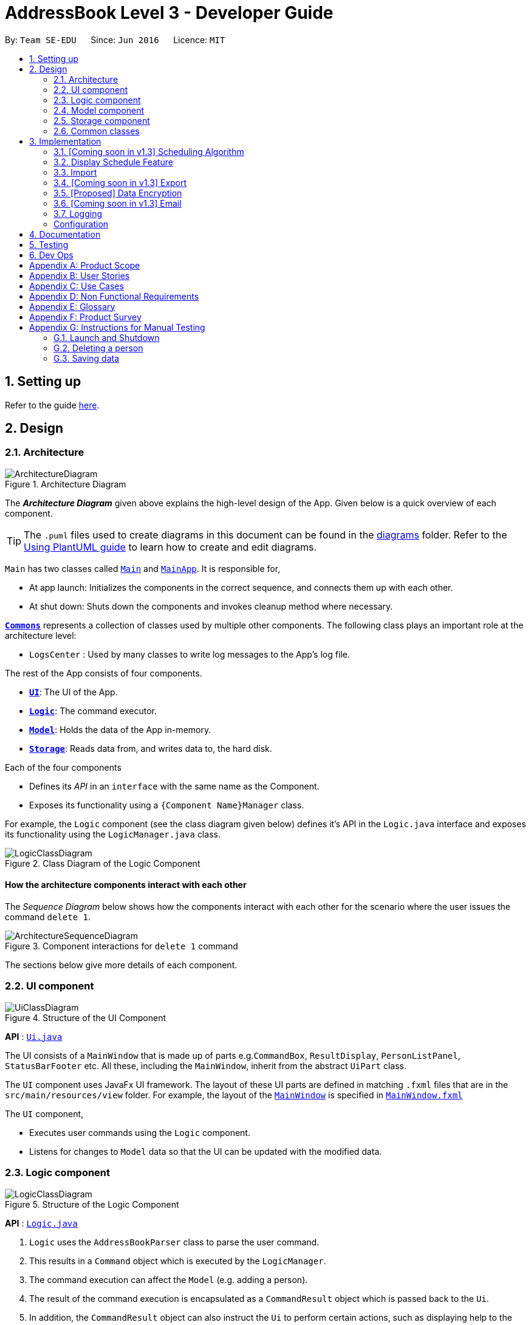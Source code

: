 = AddressBook Level 3 - Developer Guide
:site-section: DeveloperGuide
:toc:
:toc-title:
:toc-placement: preamble
:sectnums:
:imagesDir: images
:stylesDir: stylesheets
:xrefstyle: full
ifdef::env-github[]
:tip-caption: :bulb:
:note-caption: :information_source:
:warning-caption: :warning:
endif::[]
:repoURL: https://github.com/se-edu/addressbook-level3/tree/master

By: `Team SE-EDU`      Since: `Jun 2016`      Licence: `MIT`

== Setting up

Refer to the guide <<SettingUp#, here>>.

== Design

[[Design-Architecture]]
=== Architecture

.Architecture Diagram
image::ArchitectureDiagram.png[]

The *_Architecture Diagram_* given above explains the high-level design of the App. Given below is a quick overview of each component.

[TIP]
The `.puml` files used to create diagrams in this document can be found in the link:{repoURL}/docs/diagrams/[diagrams] folder.
Refer to the <<UsingPlantUml#, Using PlantUML guide>> to learn how to create and edit diagrams.

`Main` has two classes called link:{repoURL}/src/main/java/seedu/address/Main.java[`Main`] and link:{repoURL}/src/main/java/seedu/address/MainApp.java[`MainApp`]. It is responsible for,

* At app launch: Initializes the components in the correct sequence, and connects them up with each other.
* At shut down: Shuts down the components and invokes cleanup method where necessary.

<<Design-Commons,*`Commons`*>> represents a collection of classes used by multiple other components.
The following class plays an important role at the architecture level:

* `LogsCenter` : Used by many classes to write log messages to the App's log file.

The rest of the App consists of four components.

* <<Design-Ui,*`UI`*>>: The UI of the App.
* <<Design-Logic,*`Logic`*>>: The command executor.
* <<Design-Model,*`Model`*>>: Holds the data of the App in-memory.
* <<Design-Storage,*`Storage`*>>: Reads data from, and writes data to, the hard disk.

Each of the four components

* Defines its _API_ in an `interface` with the same name as the Component.
* Exposes its functionality using a `{Component Name}Manager` class.

For example, the `Logic` component (see the class diagram given below) defines it's API in the `Logic.java` interface and exposes its functionality using the `LogicManager.java` class.

.Class Diagram of the Logic Component
image::LogicClassDiagram.png[]

[discrete]
==== How the architecture components interact with each other

The _Sequence Diagram_ below shows how the components interact with each other for the scenario where the user issues the command `delete 1`.

.Component interactions for `delete 1` command
image::ArchitectureSequenceDiagram.png[]

The sections below give more details of each component.

[[Design-Ui]]
=== UI component

.Structure of the UI Component
image::UiClassDiagram.png[]

*API* : link:{repoURL}/src/main/java/seedu/address/ui/Ui.java[`Ui.java`]

The UI consists of a `MainWindow` that is made up of parts e.g.`CommandBox`, `ResultDisplay`, `PersonListPanel`, `StatusBarFooter` etc. All these, including the `MainWindow`, inherit from the abstract `UiPart` class.

The `UI` component uses JavaFx UI framework. The layout of these UI parts are defined in matching `.fxml` files that are in the `src/main/resources/view` folder. For example, the layout of the link:{repoURL}/src/main/java/seedu/address/ui/MainWindow.java[`MainWindow`] is specified in link:{repoURL}/src/main/resources/view/MainWindow.fxml[`MainWindow.fxml`]

The `UI` component,

* Executes user commands using the `Logic` component.
* Listens for changes to `Model` data so that the UI can be updated with the modified data.

[[Design-Logic]]
=== Logic component

[[fig-LogicClassDiagram]]
.Structure of the Logic Component
image::LogicClassDiagram.png[]

*API* :
link:{repoURL}/src/main/java/seedu/address/logic/Logic.java[`Logic.java`]

.  `Logic` uses the `AddressBookParser` class to parse the user command.
.  This results in a `Command` object which is executed by the `LogicManager`.
.  The command execution can affect the `Model` (e.g. adding a person).
.  The result of the command execution is encapsulated as a `CommandResult` object which is passed back to the `Ui`.
.  In addition, the `CommandResult` object can also instruct the `Ui` to perform certain actions, such as displaying help to the user.

Given below is the Sequence Diagram for interactions within the `Logic` component for the `execute("delete 1")` API call.

.Interactions Inside the Logic Component for the `delete 1` Command
image::DeleteSequenceDiagram.png[]

NOTE: The lifeline for `DeleteCommandParser` should end at the destroy marker (X) but due to a limitation of PlantUML, the lifeline reaches the end of diagram.

[[Design-Model]]
=== Model component

.Structure of the Model Component
image::ModelClassDiagram.png[]

*API* : link:{repoURL}/src/main/java/seedu/address/model/Model.java[`Model.java`]

The `Model`,

* stores a `UserPref` object that represents the user's preferences.
* stores a list of `Schedule`. Each `Schedule` represents a schedule timetable.
* exposes a list of `ObservableList<ObservableList<String>>` that can be 'observed' by the UI. Each of the
  `ObservableList<ObservableList<String>>` represents the data of a `Schedule` object.
  The `ObservableList<ObservableList<String>>` objects are bound to the UI so that the UI automatically updates  when the data of the `Schedule` objects changes.
* exposes a list of `ObservableList<Interviewee>` that can be 'observed' by the UI.
* does not depend on any of the other three components.

==== Schedule
The `Schedule` objects are filled up and created by the imported interviewer's availability. The inner data of a `Schedule` object is the same as the corresponding availability
table in the imported interviewer's availability. The data of the `Schedule` can be changed after running the scheduling algorithm.

[[Design-Storage]]
=== Storage component

.Structure of the Storage Component
image::StorageClassDiagram.png[]

*API* : link:{repoURL}/src/main/java/seedu/address/storage/Storage.java[`Storage.java`]

The `Storage` component,

* can save `UserPref` objects in json format and read it back.
* can save the Address Book data in json format and read it back.

[[Design-Commons]]
=== Common classes

Classes used by multiple components are in the `seedu.addressbook.commons` package.

== Implementation

This section describes some noteworthy details on how certain features are implemented.

=== [Coming soon in v1.3] Scheduling Algorithm
The scheduling of interviews is essentially a https://www.geeksforgeeks.org/maximum-bipartite-matching/[maximum bipartite matching problem].
The application is trying to find the **maximum number of matching** between available interview slots
and interviewees.

In this application, the selected algorithm is https://www.geeksforgeeks.org/hopcroft-karp-algorithm-for-maximum-matching-set-1-introduction/[hopcroft-karp algorithm].
The complexity of the algorithm is o(√v x e), which is reasonably fast. The relevant details of the algorithm are as below:

**Vertex**

**Edge**

**Matching Criteria** +
An interviewee matches an interview slot if **all** the criteria below are fulfilled:

. The timing of the slot matches one of the available timings of the interviewee.
. The department of the time slot matches the department of choice of the interviewee.

**Brief Explanation of the Algorithm** +
Include an **activity diagram** here to summarise the algorithm.


The proposed implementation of this algorithm is to encapsulate the logic of the algorithm into a `Command` class under
`Logic` component, possibly with the help of some auxiliary classes. The command is then invoked when the user key in the relevant
command keyword (refer user guide).

When the scheduling algorithm has finished running, it will update the data in the `Schedule` objects to reflect the
allocated time slots to the interviewees, which the changes will then be reflected automatically in the UI.


=== Display Schedule Feature
==== Proposed Implementation

The display schedule feature extends Scheduler to display multiple tables of schedule per day. It is a component in the "MainWindow" class
stored in a "ScheduleViewPanel" class. Within the "ScheduleViewPanel" class, objects of "ScheduleView" class are stored into the panel.

ScheduleViewPanel implements the following function:
*`fillPanel()` -- Fill the ScheduleView component with the schedule tables for each day.

Given below is an example scenario of what will be displayed to the user.

Step 1. The user launches the application. The Ui will start and the MainWindow will be displayed first.

Step 2. MainWindow will call all the children such as the HelpWindow, CommandBox, Result Display, StatusBarFooter and ScheduleViewPanel.

Step 3. Once ScheduleViewPanel is called, it will take in a list of titles and ObservableList data from the Logic class. The list of titles
consist of the title column for each schedule table and the ObservableList data consists of the time slots allocated to each interviewee.

Step 4. ScheduleViewPanel will call the ScheduleView class to fill each table and populate each table with the data given by the Logic class.

Step 5. ScheduleView will have a .fxml file of a table and it will first be filled with the column titles, followed by the time slots and the
interviewee allocated to each time slots. The slot that has no interviewee will be displayed as "0".

Step 6. Once the data is populated, the MainWindow will display the schedules of each day arranged in a table format.

Step 7. Once User imports a new .csv file, it will call the RefreshListener Interface. RefreshListenerManager will then take in the new titles and
list of ObservableList of interviewee.

Step 8. The RefreshListenerManager will call the MainWindow to refresh the ScheduleViewPanel.

Step 9. ScheduleViewPanel will firstly clear all the data and input the updated data from the .csv file.

=== Import
==== Implementation

The import feature uses `CsvReader` in the Model to read the given .csv file and stores the data into the model.

* `import interviewer <csv file>` stores the read data as a list of `Schedule` objects in the model.
* `import interviewee <csv file>` stores the read data as a list of `Interviewee` objects in the model.
* `CsvReader` makes use of `BufferedReader` to read data from the given file.

image::ImportSequenceDiagram.png[]
Given above is an example of a sequence diagram for importing interviewer's schedules. It applies to both importing interviewee's and interviewer's data.

As seen in the above sequence diagram, the execution of the import feature consists of these steps:

* Step 1: `LogicManager` will start executing the command by parsing it over to `AddressBookParser`.
* Step 2: `AddressBookParser` will then look and initialise an `ImportCommand` instance and return it to `LogicManager`.
* Step 3: `LogicManager` will then call execute() on the returned `ImportCommand`  object.
* Step 4: During the execute() method, the method will initialise a `CsvReader` object to `read()` data from the the given .csv file.
* Step 5: The read data will then be stored as either `scheduleList` or `intervieweeList` in the model.

The following activity diagram summarizes what happens when a user executes a new command:

image::ImportActivityDiagram.png[]


=== [Coming soon in v1.3] Export
==== Implementation [Proposed]
The Export command gets the scheduled time slots from the Model and writes them in the specified .csv file.
CsvWriter facilitates the writing to the specified file.

* CsvWriter makes use of `BufferedWriter` to write data into the specified file.

Below shows the sequence diagram of an example export command.

image::ExportSequenceDiagram.png[]

The implementation is very similar to the Import feature. The only differences are in the Model where CsvWriter gets
the scheduled time slots from the Model and proceeds to write it into the specified file using a `BufferedWriter`.

The Activity Diagram below summarises the execution of the export command.

image::ExportActivityDiagram.png[]


// tag::dataencryption[]
=== [Proposed] Data Encryption

=== [Coming soon in v1.3] Email
==== Implementation

The Email feature makes use of the `java.awt.Desktop` package to activate the default Mail client of the user.

* The `To:` field is automatically populated with all the emails that are tagged to a particular Interviewee.
* The `Cc:` field is configurable by the user via an optional configuration file.
* The subject and message body are also automatically populated with details that are relevant to the Interviewee, depending on the context of the command used.

image::EmailSequenceDiagram.png[]

===== Example: Interview timeslot

This is for sending the email to the Interviewee of his/her allocated interview timeslot. Details that vary according to the Interviewee include:

* Date and time of allocated timeslot
* Interviewer allocated

Additional details that can be configured by the user include:

* Location to report
* Dress code
* Any other additional information

The message content can also be configured by the user. However, a default template will be used when no such configuration file exists or is provided.

=== Logging

We are using `java.util.logging` package for logging. The `LogsCenter` class is used to manage the logging levels and logging destinations.

* The logging level can be controlled using the `logLevel` setting in the configuration file (See <<Implementation-Configuration>>)
* The `Logger` for a class can be obtained using `LogsCenter.getLogger(Class)` which will log messages according to the specified logging level
* Currently log messages are output through: `Console` and to a `.log` file.

*Logging Levels*
* `SEVERE` : Critical problem detected which may possibly cause the termination of the application
* `WARNING` : Can continue, but with caution
* `INFO` : Information showing the noteworthy actions by the App
* `FINE` : Details that is not usually noteworthy but may be useful in debugging e.g. print the actual list instead of just its size

[Implementation-Configuration]
=== Configuration

Certain properties of the application can be controlled (e.g user prefs file location, logging level) through the configuration file (default: `config.json`).

== Documentation

Refer to the guide <<Documentation#, here>>.

== Testing

Refer to the guide <<Testing#, here>>.

== Dev Ops

Refer to the guide <<DevOps#, here>>.

[appendix]
== Product Scope

*Target user profile*:

* has a need to manage and schedule many interviews with multiple interviewers involved.
* prefer desktop apps over other types
* can type fast
* prefers typing over mouse input
* is reasonably comfortable using CLI apps

*Value proposition*: manage the scheduling of interviews faster with CLI than mouse/GUI driven apps.

[appendix]
== User Stories

Priorities: High (must have) - `* * \*`, Medium (nice to have) - `* \*`, Low (unlikely to have) - `*`

[width="59%",cols="22%,<23%,<25%,<30%",options="header",]
|=======================================================================
|Priority |As a ... |I want to ... |So that I can...
|`* * *` |new user |see usage instructions |refer to instructions when I forget how to use the App

|`* * *` |secretary of NUS CCA  |manually add new interviewees and their availabilities| make changes without having to edit the .csv file and doing another import.

|`* * *` |secretary of NUS CCA  |delete an interview |remove interviews that have been taken out.

|`* * *` |secretary of NUS CCA  |find a interviewee by name|locate details of person and their interview without having to go through the entire list

|`* * *` |secretary of NUS CCA |automate the process of scheduling interviews |lighten my workload

|`* * *` |secretary of NUS CCA |import the available timeslots of interviewees from a .csv template |schedule the interviews for them

|`* * *` |secretary of NUS CCA |export the scheduled interviews as a .csv file |I can view and manage them in Excel

|`* * *` |secretary of NUS CCA |add details of interviewee e.g. email/phone number |easily view the details of the interviewees

|`* * *` |secretary of NUS CCA |view a timetable of the finalized interview slots |show the interviewers which timeslots they will be taking at a glance

|`* * *` |secretary of NUS CCA |email blast the generated interview schedule to all interviewees |inform the interviewees of their interview

|`* * *` |secretary of NUS CCA |be informed if interview allocation of a certain interviewee has failed |manually fix conflicts or get the interviewee to give another available timeslot

|`* * *` |very busy secretary of NUS CCA |automate the process of scheduling interviews |lighten my workload

|`* * *` |forgetful secretary of NUS CCA |mark an interviewee as 'completed interview' |track and manage uncompleted interviews

|`* * *` |secretary of NUS CCA |add multiple tags to an interviewee in a single command |I can be efficient

|`* * *` |fast-typer |use CLI for the app instead of mouse/GUI |access the commands in the fastest possible way

|`* *` |developer |CLI and GUI to be separated |isolate either one for testing and debugging purposes

|`* *` |secretary of NUS CCA |track the attendance of my interviewees |

|`* *` |secretary of NUS CCA |rank my interviewees by potential |I would be able to evaluate them better

|`* *` |secretary of NUS CCA |be able to sort interviewees by ranking |I can easily record down the shortlisted ones

|`* *` |secretary of NUS CCA |schedule group interviews |I can use less manpower on days that I do not have enough interviewers

|`* *` |busy secretary of NUS CCA |share the current scheduled timeslots with another secretary |give them access to help with the scheduling of interviews as well

|`* *` |secretary of NUS CCA |email the interview results to interviewees |inform them of the outcomes of the interview

|`*` |secretary of NUS CCA |hide <<private-contact-detail,private contact details>> by default |minimize chance of someone else seeing them by accident

|`*` |secretary of NUS CCA with many interviewees |sort persons by name |locate an interviewee easily
|=======================================================================



[appendix]
== Use Cases

(For all use cases below, the *System* is the `Scheduler` and the *Actor* is the `user`, unless specified otherwise)

[discrete]
=== Use case: (UC-1) Delete interview slot

*MSS*

1.  User requests to list interview slots
2.  Scheduler shows a list interview slots
3.  User requests to delete a specific interview slot in the list
4.  Scheduler deletes the interview slot
+
Use case ends.

*Extensions*

[none]
* 2a. The list is empty.
+
Use case ends.

* 3a. The given index is invalid.
+
[none]
** 3a1. Scheduler shows an error message.
+
Use case resumes at step 2.

[discrete]
=== Use case: (UC-2) Import interviewee's time slots

*MSS*

1.  User requests to import interviewee's time slots and specify file location
2.  Scheduler imports interviewee's time slots from specified file

+
Use case ends.

*Extensions*

[none]
* 1a. Specified file doesn't exist
** 1a1. Scheduler shows error message
+
Use case resumes at step 1.

* 1b. Specified file doesn't follow correct format
** 1b1. Scheduler shows error message
+
Use case resumes at step 1.


[discrete]
=== Use case: (UC-3) Import interviewer's time slots

*MSS*

1.  User requests to import interviewer's time slots and specify file location
2.  Scheduler imports interviewer's time slots from specified file

+
Use case ends.

*Extensions*

[none]
* 1a. Specified file doesn't exist
** 1a1. Scheduler shows error message
+
Use case resumes at step 1.

* 1b. Specified file doesn't follow correct format
** 1b1. Scheduler shows error message
+
Use case resumes at step 1.


[discrete]
=== Use case: (UC-4) Schedule interview slots


*MSS*

1. User __imports interviewee's availability (UC-2)__
2. User __imports interviewer's availability (UC-3)__
3.  User requests to generate timetable of all available interview time slots based on the availability of *interviewers*.
4.  Scheduler generates timetable
5.  User requests schedule interviewees based on the available timetable
6.  Scheduler allocates interviewees into the time slots in the generated timetable
+
Use case ends.

*Extensions*

[none]
* 5a. Unable to fit all interviewees into timetable.
** 5a1. Scheduler shows an error message with the names of interviewees that are not allocated a slot.
+
Use case ends.

[appendix]
== Non Functional Requirements

.  The software should work on any <<mainstream-os,mainstream OS>> as long as it has Java `11` or above installed.
.  Should be able to hold up to 1000 interviewers and interviewees without a noticeable sluggishness in performance for typical usage.
.  A user with above average typing speed for regular English text (i.e. not code, not system admin commands) should be able to accomplish most of the tasks faster using commands than using the mouse.
.  The software should be simple enough to use without much manual intervention by the user.
.  The software should respond to the user actions within 5 seconds.
.  The source code should be open-source.

[appendix]
== Glossary

[[availabilities]] Availabilities::
A list of date and times that either an interviewer or interviewee is available for an interview.

[[email-blast]] Email blast::
A process of sending an email to multiple recipients, which may or may not be tailored to the recipient.

[[interview]] Interview::
A particular time and date in which an interviewee meets an interviewer.

[[interviewee]] Interviewee::
A person that is attending an interview and is required to meet at least one interviewer.

[[interviewer]] Interviewer::
A person that is conducting interviews and is required to meet multiple interviewees.

[[mainstream-os]] Mainstream OS::
Windows, Linux, Unix, OS-X

[[private-contact-detail]] Private contact detail::
A contact detail that is not meant to be shared with others

[[secretary-of-NUS-CCA]] Secretary of NUS CCA::
A hypothetical person that refers to the user of the software and is tasked to assign interviewees to interviewers.

[[timeslot]] Timeslot::
A date and time in which either the interviewer or interviewee is available for an interview.

[appendix]
== Product Survey

*Product Name*

Author: ...

Pros:

* ...
* ...

Cons:

* ...
* ...

[appendix]
== Instructions for Manual Testing

Given below are instructions to test the app manually.

[NOTE]
These instructions only provide a starting point for testers to work on; testers are expected to do more _exploratory_ testing.

=== Launch and Shutdown

. Initial launch

.. Download the jar file and copy into an empty folder
.. Double-click the jar file +
   Expected: Shows the GUI with a set of sample contacts. The window size may not be optimum.

. Saving window preferences

.. Resize the window to an optimum size. Move the window to a different location. Close the window.
.. Re-launch the app by double-clicking the jar file. +
   Expected: The most recent window size and location is retained.

_{ more test cases ... }_

=== Deleting a person

. Deleting a person while all persons are listed

.. Prerequisites: List all persons using the `list` command. Multiple persons in the list.
.. Test case: `delete 1` +
   Expected: First contact is deleted from the list. Details of the deleted contact shown in the status message. Timestamp in the status bar is updated.
.. Test case: `delete 0` +
   Expected: No person is deleted. Error details shown in the status message. Status bar remains the same.
.. Other incorrect delete commands to try: `delete`, `delete x` (where x is larger than the list size) _{give more}_ +
   Expected: Similar to previous.

_{ more test cases ... }_

=== Saving data

. Dealing with missing/corrupted data files

.. _{explain how to simulate a missing/corrupted file and the expected behavior}_

_{ more test cases ... }_
